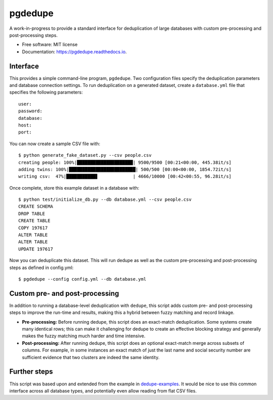 ============================
pgdedupe
============================


.. image:: https://img.shields.io/pypi/v/pgdedupe.svg
        :target: https://pypi.python.org/pypi/pgdedupe

.. image:: https://img.shields.io/travis/dssg/pgdedupe.svg
        :target: https://travis-ci.org/dssg/pgdedupe

.. image:: https://codecov.io/gh/dssg/pgdedupe/branch/master/graph/badge.svg
	    :target: https://codecov.io/gh/dssg/pgdedupe

.. image:: https://readthedocs.org/projects/pgdedupe/badge/?version=latest
        :target: https://pgdedupe.readthedocs.io/en/latest/?badge=latest
        :alt: Documentation Status

.. image:: https://pyup.io/repos/github/dssg/pgdedupe/shield.svg
     :target: https://pyup.io/repos/github/dssg/pgdedupe/
     :alt: Updates


A work-in-progress to provide a standard interface for deduplication of large
databases with custom pre-processing and post-processing steps.


* Free software: MIT license
* Documentation: https://pgdedupe.readthedocs.io.


Interface
---------

This provides a simple command-line program, ``pgdedupe``. Two configuration
files specify the deduplication parameters and database connection settings. To
run deduplication on a generated dataset, create a ``database.yml`` file that
specifies the following parameters::

	user:
	password:
	database:
	host:
	port:

You can now create a sample CSV file with::

	$ python generate_fake_dataset.py --csv people.csv
	creating people: 100%|█████████████████████| 9500/9500 [00:21<00:00, 445.38it/s]
	adding twins: 100%|█████████████████████████| 500/500 [00:00<00:00, 1854.72it/s]
	writing csv:  47%|███████████▋             | 4666/10000 [00:42<00:55, 96.28it/s]

Once complete, store this example dataset in a database with::

	$ python test/initialize_db.py --db database.yml --csv people.csv
	CREATE SCHEMA
	DROP TABLE
	CREATE TABLE
	COPY 197617
	ALTER TABLE
	ALTER TABLE
	UPDATE 197617

Now you can deduplicate this dataset. This will run dedupe as well as the
custom pre-processing and post-processing steps as defined in config.yml::

	$ pgdedupe --config config.yml --db database.yml


Custom pre- and post-processing
-------------------------------

In addition to running a database-level deduplication with ``dedupe``, this
script adds custom pre- and post-processing steps to improve the run-time and
results, making this a hybrid between fuzzy matching and record linkage.

* **Pre-processing:** Before running dedupe, this script does an exact-match
  deduplication. Some systems create many identical rows; this can make it
  challenging for dedupe to create an effective blocking strategy and generally
  makes the fuzzy matching much harder and time intensive.

* **Post-processing:** After running dedupe, this script does an optional
  exact-match merge across subsets of columns. For example, in some instances
  an exact match of just the last name and social security number are
  sufficient evidence that two clusters are indeed the same identity.


Further steps
-------------

This script was based upon and extended from the example in
`dedupe-examples`_. It would be nice to use this common interface across all
database types, and potentially even allow reading from flat CSV files.

.. _dedupe-examples: https://github.com/datamade/dedupe-examples/tree/master/pgsql_big_dedupe_example
